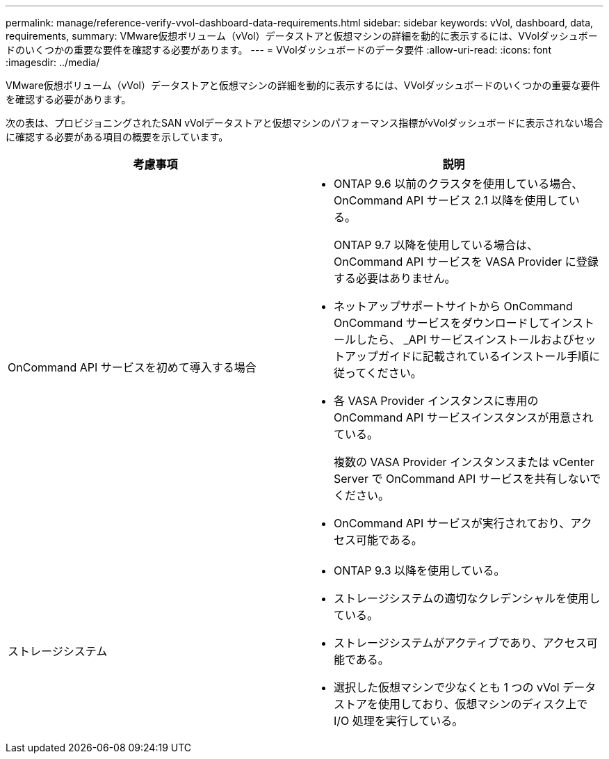 ---
permalink: manage/reference-verify-vvol-dashboard-data-requirements.html 
sidebar: sidebar 
keywords: vVol, dashboard, data, requirements, 
summary: VMware仮想ボリューム（vVol）データストアと仮想マシンの詳細を動的に表示するには、VVolダッシュボードのいくつかの重要な要件を確認する必要があります。 
---
= VVolダッシュボードのデータ要件
:allow-uri-read: 
:icons: font
:imagesdir: ../media/


[role="lead"]
VMware仮想ボリューム（vVol）データストアと仮想マシンの詳細を動的に表示するには、VVolダッシュボードのいくつかの重要な要件を確認する必要があります。

次の表は、プロビジョニングされたSAN vVolデータストアと仮想マシンのパフォーマンス指標がvVolダッシュボードに表示されない場合に確認する必要がある項目の概要を示しています。

[cols="1a,1a"]
|===
| 考慮事項 | 説明 


 a| 
OnCommand API サービスを初めて導入する場合
 a| 
* ONTAP 9.6 以前のクラスタを使用している場合、 OnCommand API サービス 2.1 以降を使用している。
+
ONTAP 9.7 以降を使用している場合は、 OnCommand API サービスを VASA Provider に登録する必要はありません。

* ネットアップサポートサイトから OnCommand OnCommand サービスをダウンロードしてインストールしたら、 _API サービスインストールおよびセットアップガイドに記載されているインストール手順に従ってください。
* 各 VASA Provider インスタンスに専用の OnCommand API サービスインスタンスが用意されている。
+
複数の VASA Provider インスタンスまたは vCenter Server で OnCommand API サービスを共有しないでください。

* OnCommand API サービスが実行されており、アクセス可能である。




 a| 
ストレージシステム
 a| 
* ONTAP 9.3 以降を使用している。
* ストレージシステムの適切なクレデンシャルを使用している。
* ストレージシステムがアクティブであり、アクセス可能である。
* 選択した仮想マシンで少なくとも 1 つの vVol データストアを使用しており、仮想マシンのディスク上で I/O 処理を実行している。


|===